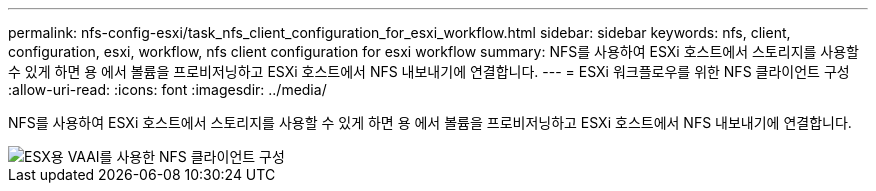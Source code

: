 ---
permalink: nfs-config-esxi/task_nfs_client_configuration_for_esxi_workflow.html 
sidebar: sidebar 
keywords: nfs, client, configuration, esxi, workflow, nfs client configuration for esxi workflow 
summary: NFS를 사용하여 ESXi 호스트에서 스토리지를 사용할 수 있게 하면 용 에서 볼륨을 프로비저닝하고 ESXi 호스트에서 NFS 내보내기에 연결합니다. 
---
= ESXi 워크플로우를 위한 NFS 클라이언트 구성
:allow-uri-read: 
:icons: font
:imagesdir: ../media/


[role="lead"]
NFS를 사용하여 ESXi 호스트에서 스토리지를 사용할 수 있게 하면 용 에서 볼륨을 프로비저닝하고 ESXi 호스트에서 NFS 내보내기에 연결합니다.

image::../media/nfs_client_configuration_with_vaai_workflow.gif[ESX용 VAAI를 사용한 NFS 클라이언트 구성]
